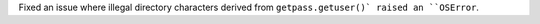 Fixed an issue where illegal directory characters derived from ``getpass.getuser()` raised an ``OSError``.
